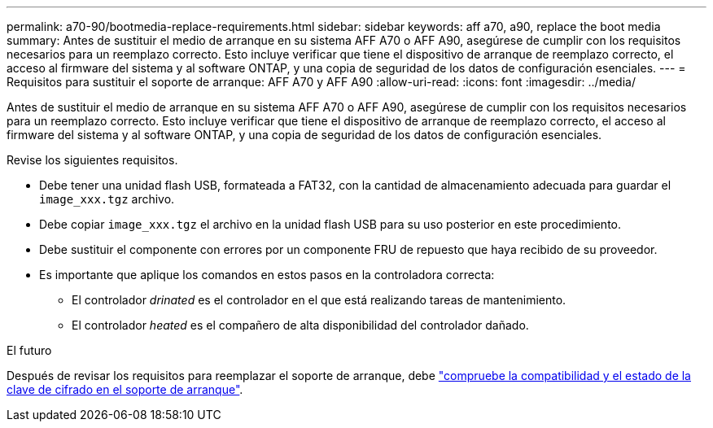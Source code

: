---
permalink: a70-90/bootmedia-replace-requirements.html 
sidebar: sidebar 
keywords: aff a70, a90, replace the boot media 
summary: Antes de sustituir el medio de arranque en su sistema AFF A70 o AFF A90, asegúrese de cumplir con los requisitos necesarios para un reemplazo correcto. Esto incluye verificar que tiene el dispositivo de arranque de reemplazo correcto, el acceso al firmware del sistema y al software ONTAP, y una copia de seguridad de los datos de configuración esenciales. 
---
= Requisitos para sustituir el soporte de arranque: AFF A70 y AFF A90
:allow-uri-read: 
:icons: font
:imagesdir: ../media/


[role="lead"]
Antes de sustituir el medio de arranque en su sistema AFF A70 o AFF A90, asegúrese de cumplir con los requisitos necesarios para un reemplazo correcto. Esto incluye verificar que tiene el dispositivo de arranque de reemplazo correcto, el acceso al firmware del sistema y al software ONTAP, y una copia de seguridad de los datos de configuración esenciales.

Revise los siguientes requisitos.

* Debe tener una unidad flash USB, formateada a FAT32, con la cantidad de almacenamiento adecuada para guardar el `image_xxx.tgz` archivo.
* Debe copiar `image_xxx.tgz` el archivo en la unidad flash USB para su uso posterior en este procedimiento.
* Debe sustituir el componente con errores por un componente FRU de repuesto que haya recibido de su proveedor.
* Es importante que aplique los comandos en estos pasos en la controladora correcta:
+
** El controlador _drinated_ es el controlador en el que está realizando tareas de mantenimiento.
** El controlador _heated_ es el compañero de alta disponibilidad del controlador dañado.




.El futuro
Después de revisar los requisitos para reemplazar el soporte de arranque, debe link:bootmedia-encryption-preshutdown-checks.html["compruebe la compatibilidad y el estado de la clave de cifrado en el soporte de arranque"].
